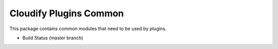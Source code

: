 Cloudify Plugins Common
=======================

This package contains common modules that need to be used by plugins.

-  Build Status (master branch) |Build Status|

.. |Build Status| image:: https://secure.travis-ci.org/cloudify-cosmo/cloudify-plugins-common.png?branch=master
   :target: http://travis-ci.org/cloudify-cosmo/cloudify-plugins-common
